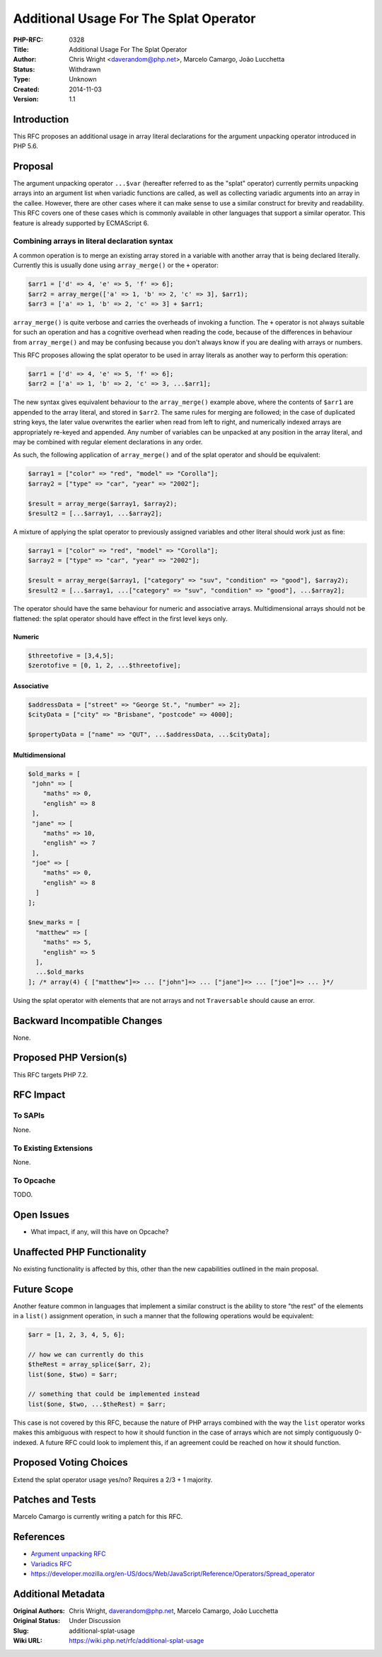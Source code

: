 Additional Usage For The Splat Operator
=======================================

:PHP-RFC: 0328
:Title: Additional Usage For The Splat Operator
:Author: Chris Wright <daverandom@php.net>, Marcelo Camargo, João Lucchetta
:Status: Withdrawn
:Type: Unknown
:Created: 2014-11-03
:Version: 1.1

Introduction
------------

This RFC proposes an additional usage in array literal declarations for
the argument unpacking operator introduced in PHP 5.6.

Proposal
--------

The argument unpacking operator ``...$var`` (hereafter referred to as
the "splat" operator) currently permits unpacking arrays into an
argument list when variadic functions are called, as well as collecting
variadic arguments into an array in the callee. However, there are other
cases where it can make sense to use a similar construct for brevity and
readability. This RFC covers one of these cases which is commonly
available in other languages that support a similar operator. This
feature is already supported by ECMAScript 6.

Combining arrays in literal declaration syntax
~~~~~~~~~~~~~~~~~~~~~~~~~~~~~~~~~~~~~~~~~~~~~~

A common operation is to merge an existing array stored in a variable
with another array that is being declared literally. Currently this is
usually done using ``array_merge()`` or the ``+`` operator:

.. code:: php

   $arr1 = ['d' => 4, 'e' => 5, 'f' => 6];
   $arr2 = array_merge(['a' => 1, 'b' => 2, 'c' => 3], $arr1);
   $arr3 = ['a' => 1, 'b' => 2, 'c' => 3] + $arr1;

``array_merge()`` is quite verbose and carries the overheads of invoking
a function. The ``+`` operator is not always suitable for such an
operation and has a cognitive overhead when reading the code, because of
the differences in behaviour from ``array_merge()`` and may be confusing
because you don't always know if you are dealing with arrays or numbers.

This RFC proposes allowing the splat operator to be used in array
literals as another way to perform this operation:

.. code:: php

   $arr1 = ['d' => 4, 'e' => 5, 'f' => 6];
   $arr2 = ['a' => 1, 'b' => 2, 'c' => 3, ...$arr1];

The new syntax gives equivalent behaviour to the ``array_merge()``
example above, where the contents of ``$arr1`` are appended to the array
literal, and stored in ``$arr2``. The same rules for merging are
followed; in the case of duplicated string keys, the later value
overwrites the earlier when read from left to right, and numerically
indexed arrays are appropriately re-keyed and appended. Any number of
variables can be unpacked at any position in the array literal, and may
be combined with regular element declarations in any order.

As such, the following application of ``array_merge()`` and of the splat
operator and should be equivalent:

.. code:: php

   $array1 = ["color" => "red", "model" => "Corolla"];
   $array2 = ["type" => "car", "year" => "2002"];

   $result = array_merge($array1, $array2);
   $result2 = [...$array1, ...$array2];

A mixture of applying the splat operator to previously assigned
variables and other literal should work just as fine:

.. code:: php

   $array1 = ["color" => "red", "model" => "Corolla"];
   $array2 = ["type" => "car", "year" => "2002"];

   $result = array_merge($array1, ["category" => "suv", "condition" => "good"], $array2);
   $result2 = [...$array1, ...["category" => "suv", "condition" => "good"], ...$array2];

The operator should have the same behaviour for numeric and associative
arrays. Multidimensional arrays should not be flattened: the splat
operator should have effect in the first level keys only.

Numeric
^^^^^^^

.. code:: php

   $threetofive = [3,4,5];
   $zerotofive = [0, 1, 2, ...$threetofive];

Associative
^^^^^^^^^^^

.. code:: php

   $addressData = ["street" => "George St.", "number" => 2];
   $cityData = ["city" => "Brisbane", "postcode" => 4000];

   $propertyData = ["name" => "QUT", ...$addressData, ...$cityData];

Multidimensional
^^^^^^^^^^^^^^^^

.. code:: php

   $old_marks = [
    "john" => [
       "maths" => 0,
       "english" => 8
    ],
    "jane" => [
       "maths" => 10,
       "english" => 7
    ],
    "joe" => [
       "maths" => 0,
       "english" => 8
     ]
   ];

   $new_marks = [
     "matthew" => [
       "maths" => 5,
       "english" => 5
     ],
     ...$old_marks
   ]; /* array(4) { ["matthew"]=> ... ["john"]=> ... ["jane"]=> ... ["joe"]=> ... }*/

Using the splat operator with elements that are not arrays and not
``Traversable`` should cause an error.

Backward Incompatible Changes
-----------------------------

None.

Proposed PHP Version(s)
-----------------------

This RFC targets PHP 7.2.

RFC Impact
----------

To SAPIs
~~~~~~~~

None.

To Existing Extensions
~~~~~~~~~~~~~~~~~~~~~~

None.

To Opcache
~~~~~~~~~~

TODO.

Open Issues
-----------

-  What impact, if any, will this have on Opcache?

Unaffected PHP Functionality
----------------------------

No existing functionality is affected by this, other than the new
capabilities outlined in the main proposal.

Future Scope
------------

Another feature common in languages that implement a similar construct
is the ability to store "the rest" of the elements in a ``list()``
assignment operation, in such a manner that the following operations
would be equivalent:

.. code:: php

   $arr = [1, 2, 3, 4, 5, 6];

   // how we can currently do this
   $theRest = array_splice($arr, 2);
   list($one, $two) = $arr;

   // something that could be implemented instead
   list($one, $two, ...$theRest) = $arr;

This case is not covered by this RFC, because the nature of PHP arrays
combined with the way the ``list`` operator works makes this ambiguous
with respect to how it should function in the case of arrays which are
not simply contiguously 0-indexed. A future RFC could look to implement
this, if an agreement could be reached on how it should function.

Proposed Voting Choices
-----------------------

Extend the splat operator usage yes/no? Requires a 2/3 + 1 majority.

Patches and Tests
-----------------

Marcelo Camargo is currently writing a patch for this RFC.

References
----------

-  `Argument unpacking
   RFC <https://wiki.php.net/rfc/argument_unpacking>`__
-  `Variadics RFC <https://wiki.php.net/rfc/variadics>`__
-  https://developer.mozilla.org/en-US/docs/Web/JavaScript/Reference/Operators/Spread_operator

Additional Metadata
-------------------

:Original Authors: Chris Wright, daverandom@php.net, Marcelo Camargo, João Lucchetta
:Original Status: Under Discussion
:Slug: additional-splat-usage
:Wiki URL: https://wiki.php.net/rfc/additional-splat-usage
